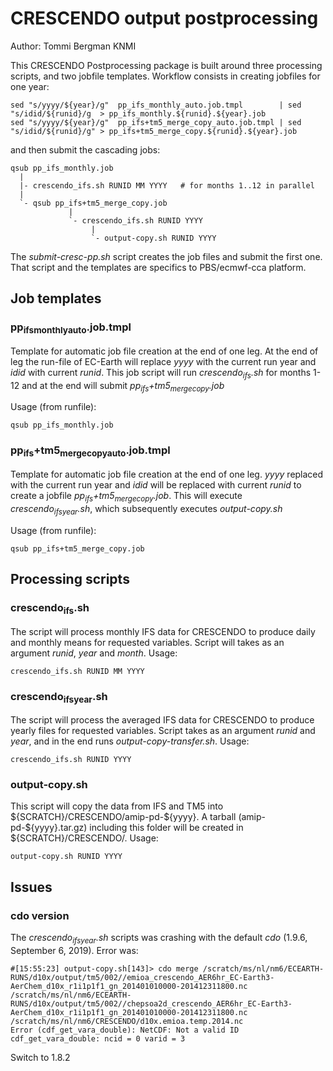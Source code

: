 * CRESCENDO output postprocessing
Author: Tommi Bergman KNMI

This CRESCENDO Postprocessing package is built around three processing
scripts, and two jobfile templates. Workflow consists in creating jobfiles for
one year: 

: sed "s/yyyy/${year}/g"  pp_ifs_monthly_auto.job.tmpl        | sed "s/idid/${runid}/g  > pp_ifs_monthly.${runid}.${year}.job 
: sed "s/yyyy/${year}/g"  pp_ifs+tm5_merge_copy_auto.job.tmpl | sed "s/idid/${runid}/g" > pp_ifs+tm5_merge_copy.${runid}.${year}.job 

and then submit the cascading jobs:

: qsub pp_ifs_monthly.job
:   |
:   |- crescendo_ifs.sh RUNID MM YYYY   # for months 1..12 in parallel
:   |
:   `- qsub pp_ifs+tm5_merge_copy.job
:              |
:              `- crescendo_ifs.sh RUNID YYYY
:                   |
:                   `- output-copy.sh RUNID YYYY

The /submit-cresc-pp.sh/ script creates the job files and submit the first
one. That script and the templates are specifics to PBS/ecmwf-cca platform.

** Job templates
*** pp_ifs_monthly_auto.job.tmpl

Template for automatic job file creation at the end of one leg. At the end of
leg the run-file of EC-Earth will replace /yyyy/ with the current run year and
/idid/ with current /runid/.  This job script will run /crescendo_ifs.sh/ for months
1-12 and at the end will submit /pp_ifs+tm5_merge_copy.job/

Usage (from runfile):
: qsub pp_ifs_monthly.job

*** pp_ifs+tm5_merge_copy_auto.job.tmpl 

Template for automatic job file creation at the end of one leg. /yyyy/ replaced
with the current run year and /idid/ will be replaced with current /runid/ to
create a jobfile /pp_ifs+tm5_merge_copy.job/. This will execute
/crescendo_ifs_year.sh/, which subsequently executes /output-copy.sh/

Usage (from runfile):
: qsub pp_ifs+tm5_merge_copy.job

** Processing scripts
*** crescendo_ifs.sh 

The script will process monthly IFS data for CRESCENDO to produce daily and
monthly means for requested variables.  Script will takes as an argument
/runid/, /year/ and /month/. Usage:
: crescendo_ifs.sh RUNID MM YYYY

*** crescendo_ifs_year.sh 

The script will process the averaged IFS data for CRESCENDO to produce yearly
files for requested variables.  Script takes as an argument /runid/ and /year/,
and in the end runs /output-copy-transfer.sh/. Usage:
: crescendo_ifs.sh RUNID YYYY

*** output-copy.sh 

This script will copy the data from IFS and TM5 into
${SCRATCH}/CRESCENDO/amip-pd-${yyyy}. A tarball (amip-pd-${yyyy}.tar.gz)
including this folder will be created in ${SCRATCH}/CRESCENDO/. Usage:
: output-copy.sh RUNID YYYY

** Issues
*** cdo version
    The /crescendo_ifs_year.sh/ scripts was crashing with the default
    /cdo/ (1.9.6, September  6, 2019). Error was:

    : #[15:55:23] output-copy.sh[143]> cdo merge /scratch/ms/nl/nm6/ECEARTH-RUNS/d10x/output/tm5/002//emioa_crescendo_AER6hr_EC-Earth3-AerChem_d10x_r1i1p1f1_gn_201401010000-201412311800.nc /scratch/ms/nl/nm6/ECEARTH-RUNS/d10x/output/tm5/002//chepsoa2d_crescendo_AER6hr_EC-Earth3-AerChem_d10x_r1i1p1f1_gn_201401010000-201412311800.nc /scratch/ms/nl/nm6/CRESCENDO/d10x.emioa.temp.2014.nc
    : Error (cdf_get_vara_double): NetCDF: Not a valid ID
    : cdf_get_vara_double: ncid = 0 varid = 3

    Switch to 1.8.2
